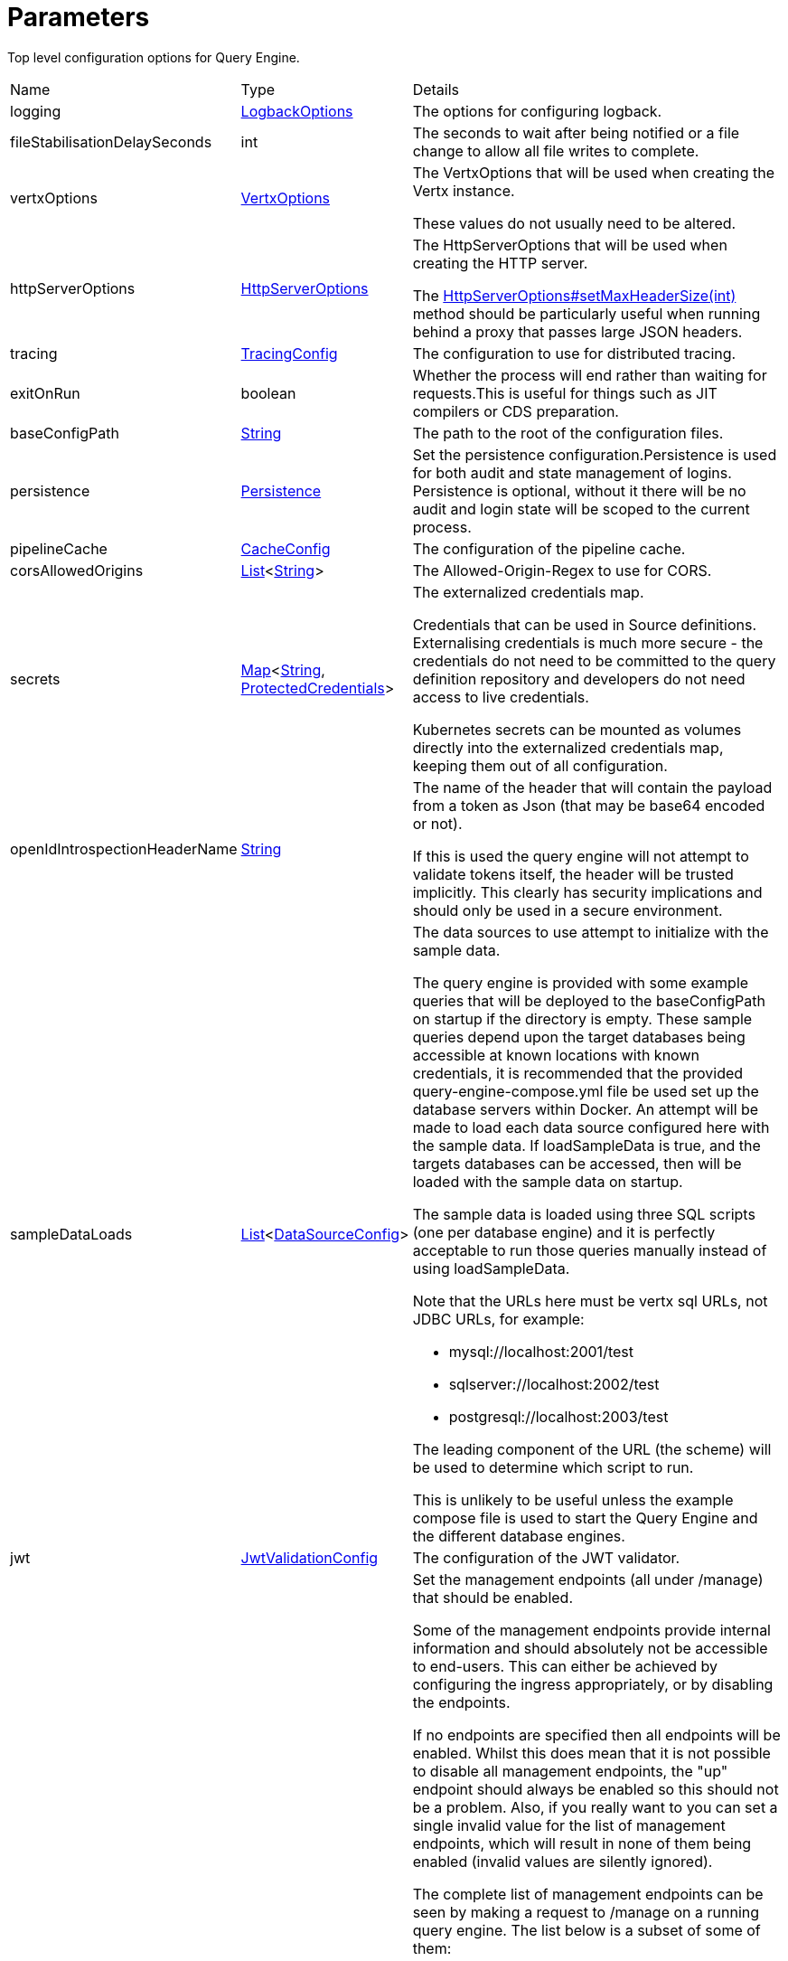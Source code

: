 = Parameters

Top level configuration options for Query Engine.

[cols="1,1a,4a",stripes=even]
|===
| Name
| Type
| Details


| [[logging]]logging
| xref:uk.co.spudsoft.query.logging.LogbackOptions.adoc[LogbackOptions]
| The options for configuring logback.
| [[fileStabilisationDelaySeconds]]fileStabilisationDelaySeconds
| int
| The seconds to wait after being notified or a file change to allow all file writes to complete.
| [[vertxOptions]]vertxOptions
| link:https://vertx.io/docs/apidocs/io/vertx/core/VertxOptions.html[VertxOptions]
| The VertxOptions that will be used when creating the Vertx instance.

These values do not usually need to be altered.
| [[httpServerOptions]]httpServerOptions
| link:https://vertx.io/docs/apidocs/io/vertx/core/http/HttpServerOptions.html[HttpServerOptions]
| The HttpServerOptions that will be used when creating the HTTP server.

The link:https://vertx.io/docs/apidocs/io/vertx/core/http/HttpServerOptions.html#setMaxHeaderSize(int)[HttpServerOptions#setMaxHeaderSize(int)]  method should be particularly useful when running behind a proxy that passes large JSON headers.
| [[tracing]]tracing
| xref:uk.co.spudsoft.query.main.TracingConfig.adoc[TracingConfig]
| The configuration to use for distributed tracing.
| [[exitOnRun]]exitOnRun
| boolean
| Whether the process will end rather than waiting for requests.This is useful for things such as JIT compilers or CDS preparation.
| [[baseConfigPath]]baseConfigPath
| link:https://docs.oracle.com/en/java/javase/21/docs/api/java.base/java/lang/String.html[String]
| The path to the root of the configuration files.
| [[persistence]]persistence
| xref:uk.co.spudsoft.query.main.Persistence.adoc[Persistence]
| Set the persistence configuration.Persistence is used for both audit and state management of logins.
 Persistence is optional, without it there will be no audit and login state
 will be scoped to the current process.
| [[pipelineCache]]pipelineCache
| xref:uk.co.spudsoft.query.main.CacheConfig.adoc[CacheConfig]
| The configuration of the pipeline cache.
| [[corsAllowedOrigins]]corsAllowedOrigins
| link:https://docs.oracle.com/en/java/javase/21/docs/api/java.base/java/util/List.html[List]<link:https://docs.oracle.com/en/java/javase/21/docs/api/java.base/java/lang/String.html[String]>
| The Allowed-Origin-Regex to use for CORS.
| [[secrets]]secrets
| link:https://docs.oracle.com/en/java/javase/21/docs/api/java.base/java/util/Map.html[Map]<link:https://docs.oracle.com/en/java/javase/21/docs/api/java.base/java/lang/String.html[String], xref:uk.co.spudsoft.query.main.ProtectedCredentials.adoc[ProtectedCredentials]>
| The externalized credentials map.

Credentials that can be used in Source definitions.
 Externalising credentials is much more secure - the credentials do not need to be committed to the query definition repository
 and developers do not need access to live credentials.
 

Kubernetes secrets can be mounted as volumes directly into the externalized credentials map, keeping them out of all configuration.
| [[openIdIntrospectionHeaderName]]openIdIntrospectionHeaderName
| link:https://docs.oracle.com/en/java/javase/21/docs/api/java.base/java/lang/String.html[String]
| The name of the header that will contain the payload from a token as Json (that may be base64 encoded or not).

If this is used the query engine will not attempt to validate tokens itself, the header will be trusted implicitly.
 This clearly has security implications and should only be used in a secure environment.
| [[sampleDataLoads]]sampleDataLoads
| link:https://docs.oracle.com/en/java/javase/21/docs/api/java.base/java/util/List.html[List]<xref:uk.co.spudsoft.query.main.DataSourceConfig.adoc[DataSourceConfig]>
| The data sources to use attempt to initialize with the sample data.

The query engine is provided with some example queries that will be deployed to the baseConfigPath on startup if the directory is empty.
 These sample queries depend upon the target databases being accessible at known locations with known credentials,
 it is recommended that the provided query-engine-compose.yml file be used set up the database servers within Docker.
 An attempt will be made to load each data source configured here with the sample data.
 If loadSampleData is true, and the targets databases can be accessed, then will be loaded with the sample data on startup.
 

The sample data is loaded using three SQL scripts (one per database engine) and it is perfectly acceptable to run those queries manually 
 instead of using loadSampleData.
 

Note that the URLs here must be vertx sql URLs, not JDBC URLs, for example:
 
 * mysql://localhost:2001/test
 * sqlserver://localhost:2002/test
 * postgresql://localhost:2003/test
 
The leading component of the URL (the scheme) will be used to determine which script to run.
 

This is unlikely to be useful unless the example compose file is used to start the Query Engine and the different database engines.
| [[jwt]]jwt
| xref:uk.co.spudsoft.query.main.JwtValidationConfig.adoc[JwtValidationConfig]
| The configuration of the JWT validator.
| [[managementEndpoints]]managementEndpoints
| link:https://docs.oracle.com/en/java/javase/21/docs/api/java.base/java/util/List.html[List]<link:https://docs.oracle.com/en/java/javase/21/docs/api/java.base/java/lang/String.html[String]>
| Set the management endpoints (all under /manage) that should be enabled.

Some of the management endpoints provide internal information and should absolutely not be accessible to end-users.
 This can either be achieved by configuring the ingress appropriately, or by disabling the endpoints.
 

If no endpoints are specified then all endpoints will be enabled.
 Whilst this does mean that it is not possible to disable all management endpoints, the "up" endpoint should always be enabled so this should not be a problem.
 Also, if you really want to you can set a single invalid value for the list of management endpoints, which will result in none of them being enabled (invalid values are silently ignored).
 

The complete list of management endpoints can be seen by making a request to /manage on a running query engine.
 The list below is a subset of some of them:
 
 * up
 A simple health endpoint that reports when the service is up (suitable for use by a Kubernetes readiness/startup probe).
 * health
 A more complete health endpoint.
 * prometheus
 System metrics in Prometheus format.
 * parameters
 Dumps the full set of configuration parameters.
 * envvars
 Dumps all environment variables.
 * sysprops
 Dumps all system properties.
 * accesslog
 Reports the past few requests to the system.
 * inflight
 Reports all requests made to the system that have not yet completed.
 * threads
 Dump stack traces from all threads.
 * heapdump
 Download a heap dump.
 


Unless you are sure that you have secured your /manage endpoint adequately it is strongly recommended that production systems only
 enable the up; health and prometheus endpoints.

See: 
| [[managementEndpointPort]]managementEndpointPort
| link:https://docs.oracle.com/en/java/javase/21/docs/api/java.base/java/lang/Integer.html[Integer]
| Set the port that the /manage endpoints should listen on.

In order to help secure the management endpoints they can be run on a secondary port.
 

If the managementEndpointPort is set to null (the default) the management endpoints will listen on the same port as the API.
 This is the least secure option (but most convenient for the UI).
 

It the managementEndpointPort is negative the entire management endpoint setup will be disabled.

See: 
| [[managementEndpointUrl]]managementEndpointUrl
| link:https://docs.oracle.com/en/java/javase/21/docs/api/java.base/java/lang/String.html[String]
| Set the URL that clients should be using to access the management endpoints.

If set (and managementEndpointPort is positive), requests to /manage will return a JSON object containing a single "location" value with this URL.
 An HTTP redirect would be more appropriate, but causes issues with client UI behaviour.
 

Aimed at use cases where a different ingress is required for accessing the management endpoints.
 The replacement ingress should not usually be accessible to end users.
 

If managementEndpointPort does not have a positive value any setting of managementEndpointUrl will be ignored.
 

The value provided must be the full URL to the /manage path.
 

If not set, and managementEndpointPort is positive, users will have no way to discover the management endpoint URL (which may be the intention).
| [[session]]session
| xref:uk.co.spudsoft.query.main.SessionConfig.adoc[SessionConfig]
| Set the authentication configuration of the UI and REST API.
| [[processors]]processors
| xref:uk.co.spudsoft.query.main.ProcessorConfig.adoc[ProcessorConfig]
| Set the configuration for individual processors.

Some processors have specific configuration options that are not appropriate for configuration in pipeline definitions, they are  controlled here.
| [[outputCacheDir]]outputCacheDir
| link:https://docs.oracle.com/en/java/javase/21/docs/api/java.base/java/lang/String.html[String]
| Set the directory to contain cached output.

This is the on-disc caching of stream output, controlled by the cacheDuration value in individual pipelines.
 

The cache key is based on:
 
 * The full request URL.
 * Headers:
 
 * Accept
 * Accept-Encoding
 
* Token fields:
 
 * aud
 * iss
 * sub
 * groups
 * roles
 

Note that the fileHash must also match, but isn't built into the key (should usually match because of the use of the inclusion of full URL).
 

Note that the default value for the outputCacheDir is probably a bad choice for anything other than the simplest setups.
| [[enableBasicAuth]]enableBasicAuth
| boolean
| If set to false any basic auth header will be ignored.
| [[enableBearerAuth]]enableBearerAuth
| boolean
| If set to false any basic auth header will be ignored.
| [[openApiExplorerUrl]]openApiExplorerUrl
| link:https://docs.oracle.com/en/java/javase/21/docs/api/java.base/java/lang/String.html[String]
| Get the URL to the minified OpenAPI Explorer JS that is to be used for displaying The API documentation.The default value is (something like) "https://unpkg.com/openapi-explorer@2.2.733/dist/browser/openapi-explorer.min.js".
 

It is not usually necessary to set this.
|===
